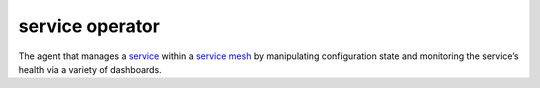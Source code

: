 service operator
==============================================

The agent that manages a `service </docs/reference/glossary/#service>`_
within a `service mesh </docs/reference/glossary/#service-mesh>`_ by
manipulating configuration state and monitoring the service’s health via
a variety of dashboards.
